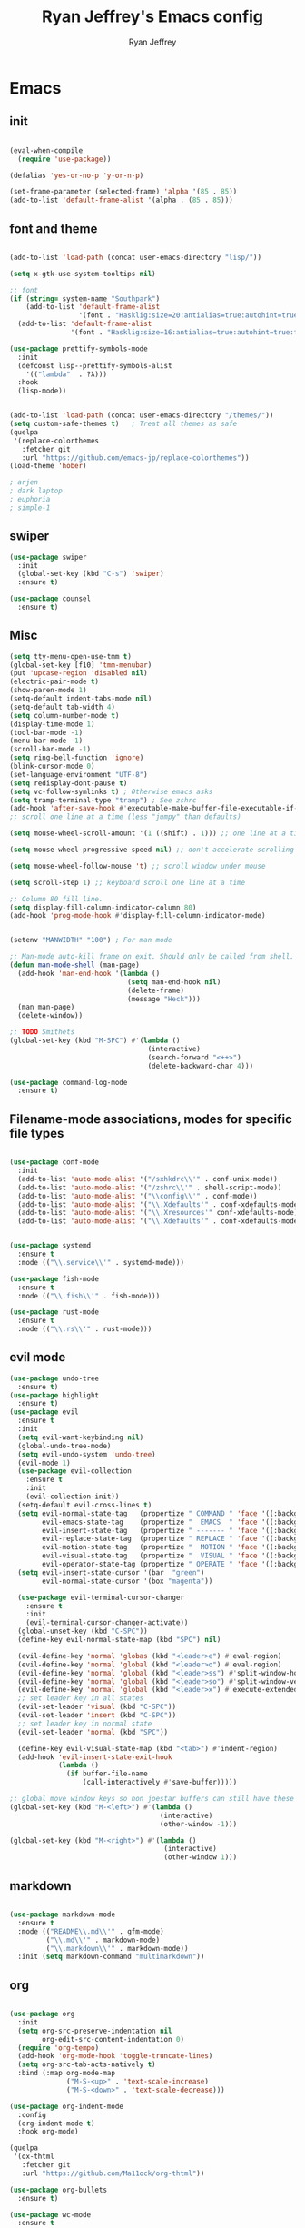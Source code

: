 #+TITLE: Ryan Jeffrey's Emacs config
#+AUTHOR: Ryan Jeffrey
#+EMAIL: ryan@ryanmj.xyz
#+OPTIONS: num:nil

* Emacs
** init
#+BEGIN_SRC emacs-lisp

(eval-when-compile
  (require 'use-package))

(defalias 'yes-or-no-p 'y-or-n-p)

(set-frame-parameter (selected-frame) 'alpha '(85 . 85))
(add-to-list 'default-frame-alist '(alpha . (85 . 85)))

#+END_SRC
** font and theme
#+BEGIN_SRC emacs-lisp

(add-to-list 'load-path (concat user-emacs-directory "lisp/"))

(setq x-gtk-use-system-tooltips nil)     

;; font
(if (string= system-name "Southpark")
    (add-to-list 'default-frame-alist
		         '(font . "Hasklig:size=20:antialias=true:autohint=true:family=mono"))
  (add-to-list 'default-frame-alist
		       '(font . "Hasklig:size=16:antialias=true:autohint=true:family=mono")))

(use-package prettify-symbols-mode
  :init 
  (defconst lisp--prettify-symbols-alist
    '(("lambda"  . ?λ)))
  :hook
  (lisp-mode))


(add-to-list 'load-path (concat user-emacs-directory "/themes/"))
(setq custom-safe-themes t)   ; Treat all themes as safe
(quelpa
 '(replace-colorthemes
   :fetcher git
   :url "https://github.com/emacs-jp/replace-colorthemes"))
(load-theme 'hober)

; arjen
; dark laptop
; euphoria
; simple-1

#+END_SRC

#+RESULTS:
: t

** swiper
#+BEGIN_SRC emacs-lisp
(use-package swiper
  :init
  (global-set-key (kbd "C-s") 'swiper)
  :ensure t)

(use-package counsel
  :ensure t)

#+END_SRC

** Misc
#+BEGIN_SRC emacs-lisp
(setq tty-menu-open-use-tmm t)
(global-set-key [f10] 'tmm-menubar)
(put 'upcase-region 'disabled nil)
(electric-pair-mode t)
(show-paren-mode 1)
(setq-default indent-tabs-mode nil)
(setq-default tab-width 4)
(setq column-number-mode t)
(display-time-mode 1)
(tool-bar-mode -1)
(menu-bar-mode -1) 
(scroll-bar-mode -1)
(setq ring-bell-function 'ignore)
(blink-cursor-mode 0)
(set-language-environment "UTF-8")
(setq redisplay-dont-pause t)
(setq vc-follow-symlinks t) ; Otherwise emacs asks
(setq tramp-terminal-type "tramp") ; See zshrc
(add-hook 'after-save-hook #'executable-make-buffer-file-executable-if-script-p)
;; scroll one line at a time (less "jumpy" than defaults)

(setq mouse-wheel-scroll-amount '(1 ((shift) . 1))) ;; one line at a time

(setq mouse-wheel-progressive-speed nil) ;; don't accelerate scrolling

(setq mouse-wheel-follow-mouse 't) ;; scroll window under mouse

(setq scroll-step 1) ;; keyboard scroll one line at a time

;; Column 80 fill line.
(setq display-fill-column-indicator-column 80)
(add-hook 'prog-mode-hook #'display-fill-column-indicator-mode)


(setenv "MANWIDTH" "100") ; For man mode

;; Man-mode auto-kill frame on exit. Should only be called from shell.
(defun man-mode-shell (man-page)
  (add-hook 'man-end-hook '(lambda () 
                             (setq man-end-hook nil)
                             (delete-frame)
                             (message "Heck")))
  (man man-page)
  (delete-window))

;; TODO Smithets
(global-set-key (kbd "M-SPC") #'(lambda ()
                                  (interactive)
                                  (search-forward "<++>")
                                  (delete-backward-char 4)))

(use-package command-log-mode
  :ensure t)

#+END_SRC

** Filename-mode associations, modes for specific file types
#+BEGIN_SRC emacs-lisp

(use-package conf-mode
  :init
  (add-to-list 'auto-mode-alist '("/sxhkdrc\\'" . conf-unix-mode))
  (add-to-list 'auto-mode-alist '("/zshrc\\'" . shell-script-mode))
  (add-to-list 'auto-mode-alist '("\\config\\'" . conf-mode))
  (add-to-list 'auto-mode-alist '("\\.Xdefaults'" . conf-xdefaults-mode))
  (add-to-list 'auto-mode-alist '("\\.Xresources'" conf-xdefaults-mode))
  (add-to-list 'auto-mode-alist '("\\.Xdefaults'" . conf-xdefaults-mode)))


(use-package systemd
  :ensure t
  :mode (("\\.service\\'" . systemd-mode)))

(use-package fish-mode
  :ensure t
  :mode (("\\.fish\\'" . fish-mode)))

(use-package rust-mode
  :ensure t
  :mode (("\\.rs\\'" . rust-mode)))

#+END_SRC
** evil mode
#+BEGIN_SRC emacs-lisp
(use-package undo-tree
  :ensure t)
(use-package highlight
  :ensure t)
(use-package evil
  :ensure t
  :init
  (setq evil-want-keybinding nil)
  (global-undo-tree-mode)
  (setq evil-undo-system 'undo-tree)
  (evil-mode 1)
  (use-package evil-collection
    :ensure t
    :init
    (evil-collection-init))
  (setq-default evil-cross-lines t)
  (setq evil-normal-state-tag   (propertize " COMMAND " 'face '((:background "dark khaki" :foreground "black")))
        evil-emacs-state-tag    (propertize "  EMACS  " 'face '((:background "turquoise" :foreground "black")))
        evil-insert-state-tag   (propertize " ------- " 'face '((:background "dark sea green" :foreground "black")))
        evil-replace-state-tag  (propertize " REPLACE " 'face '((:background "dark orange" :foreground "black")))
        evil-motion-state-tag   (propertize "  MOTION " 'face '((:background "khaki" :foreground "black")))
        evil-visual-state-tag   (propertize "  VISUAL " 'face '((:background "light salmon" :foreground "black")))
        evil-operator-state-tag (propertize " OPERATE " 'face '((:background "sandy brown" :foreground "black"))))
  (setq evil-insert-state-cursor '(bar  "green")
        evil-normal-state-cursor '(box "magenta"))

  (use-package evil-terminal-cursor-changer
    :ensure t
    :init
    (evil-terminal-cursor-changer-activate))
  (global-unset-key (kbd "C-SPC"))
  (define-key evil-normal-state-map (kbd "SPC") nil)

  (evil-define-key 'normal 'globas (kbd "<leader>e") #'eval-region)
  (evil-define-key 'normal 'global (kbd "<leader>o") #'eval-region)
  (evil-define-key 'normal 'global (kbd "<leader>ss") #'split-window-horizontally)
  (evil-define-key 'normal 'global (kbd "<leader>so") #'split-window-vertically)
  (evil-define-key 'normal 'global (kbd "<leader>x") #'execute-extended-command)
  ;; set leader key in all states
  (evil-set-leader 'visual (kbd "C-SPC"))
  (evil-set-leader 'insert (kbd "C-SPC"))
  ;; set leader key in normal state
  (evil-set-leader 'normal (kbd "SPC"))

  (define-key evil-visual-state-map (kbd "<tab>") #'indent-region)
  (add-hook 'evil-insert-state-exit-hook
            (lambda ()
              (if buffer-file-name
                  (call-interactively #'save-buffer)))))

;; global move window keys so non joestar buffers can still have these bindings
(global-set-key (kbd "M-<left>") #'(lambda ()
                                     (interactive)
                                     (other-window -1)))

(global-set-key (kbd "M-<right>") #'(lambda ()
                                      (interactive)
                                      (other-window 1)))

#+END_SRC
** markdown
#+begin_src emacs-lisp

(use-package markdown-mode
  :ensure t
  :mode (("README\\.md\\'" . gfm-mode)
         ("\\.md\\'" . markdown-mode)
         ("\\.markdown\\'" . markdown-mode))
  :init (setq markdown-command "multimarkdown"))

#+end_src
** org
#+BEGIN_SRC emacs-lisp

(use-package org
  :init 
  (setq org-src-preserve-indentation nil 
        org-edit-src-content-indentation 0)
  (require 'org-tempo)
  (add-hook 'org-mode-hook 'toggle-truncate-lines)
  (setq org-src-tab-acts-natively t)
  :bind (:map org-mode-map
              ("M-S-<up>" . 'text-scale-increase)
              ("M-S-<down>" . 'text-scale-decrease)))

(use-package org-indent-mode
  :config
  (org-indent-mode t)
  :hook org-mode)

(quelpa
 '(ox-thtml
   :fetcher git
   :url "https://github.com/Ma11ock/org-thtml"))

(use-package org-bullets
  :ensure t)

(use-package wc-mode
  :ensure t
  :hook org-mode)


(use-package display-line-numbers-mode
  :hook (prog-mode org-mode LaTex-mode)
  :init
  (setq display-line-numbers-type 'relative))

(use-package company-auctex
  :ensure t)

;; Configuring LaTeX must be done like this because of legacy. 
(use-package tex-mode
  :ensure auctex
  :init
  (setq TeX-auto-save t)
  (setq TeX-parse-self t)
  (setq-default TeX-master nil)
  (setq-default TeX-engine 'luatex)
  (setq-default TeX-PDF-mode t)
  (add-hook 'LaTeX-mode-hook #'flyspell-mode)
  (add-hook 'LaTeX-mode-hook #'wc-mode)
  (add-hook 'LaTeX-mode-hook #'company-auctex-init)
  (add-hook 'LaTeX-mode-hook #'company-mode)
  (add-hook 'LaTeX-mode-hook #'TeX-source-correlate-mode)
  
  ;; (use-package auctex-latexmk
  ;;   :ensure t
  ;;   :init
  ;;   (add-to-list 'TeX-command-list '("-pvc"))
  ;;   (auctex-latexmk-setup)
  ;;   (add-hook 'LaTeX-mode-hook
  ;;             (lambda ()
  ;;               (add-hook 'after-save-hook #'(lambda ()
  ;;                                              (TeX-command-master "LaTeX")) nil t))))
  )

#+End_src
** vterm
#+BEGIN_SRC emacs-lisp
(when module-file-suffix
  (use-package vterm
    :ensure t
    :init (setq vterm-always-compile-module t)
    :bind (:map vterm-mode-map
                ("M-c" . 'vterm-copy-mode)
                ("M-i" . 'ido-switch-buffer))))

#+END_SRC
* IDE
** LSP
#+begin_src emacs-lisp

(use-package lsp-mode
  :ensure t)

#+end_src
** Clojure 
#+begin_src emacs-lisp
 (use-package cider
  :ensure t
  :bind (:map cider-mode-map
              ("M-e" . cider-eval-last-sexp)
              ("M-r" . cider-eval-region)
              )
  :init
  (eval-after-load "cider-mode"
    '(define-key cider-mode-map (kbd "C-x") 'joe-nextword)))

(use-package clojure-mode
  :ensure t)
#+end_src
** all programming languages
*** todos
#+BEGIN_SRC emacs-lisp
(use-package fic-mode
  :ensure t
  :init (add-hook 'prog-mode-hook 'fic-mode)
  :config
  (fic-mode t))

#+END_SRC
*** company
#+begin_src emacs-lisp
(use-package company
  :ensure t
  :init (add-hook 'prog-mode-hook 'company-mode)
  :bind (:map company-active-map
              ("C-n" . company-select-next)
              ("C-p" . company-select-previous))
  :config
  (setq company-idle-delay 0.3)
  (setq company-tooltip-align-annotations t) ; aligns annotation to the right hand side
  (setq company-minimum-prefix-length 1)
  (setq company-clang-arguments '("-std=c++17"))
  (use-package company-c-headers
    :ensure t
    :init
    (add-to-list 'company-backends 'company-c-headers)))
#+end_src
*** flycheck
#+begin_src emacs-lisp
(use-package flycheck
  :ensure t)

#+end_src

** magit
#+begin_src emacs-lisp
(use-package magit
  :ensure t
  :init
;  (add-hook 'after-init-hook '(lambda ()
;                                (global-magit-file-mode -1)))

  (add-hook 'diff-mode-hook 'whitespace-mode)
  (add-hook 'git-commit-setup-hook 'git-commit-turn-on-flyspell))

#+end_src
** Misc
#+BEGIN_SRC emacs-lisp
(defun insert-current-date ()
  (interactive)
  (insert (shell-command-to-string "echo -n $(date +%Y-%m-%d)")))

(use-package gitignore-mode
  :ensure t
  :init
  (add-to-list 'auto-mode-alist '("\\.gitignore\\'" . gitignore-mode)) )

(use-package rainbow-mode
  :ensure t
  :hook (web-mode emacs-lisp-mode))

(use-package crontab-mode
  :ensure t)

(add-hook 'prog-mode-hook #'flyspell-prog-mode) ; Flyspell on comments and strings.

(use-package cmake-mode
   :ensure t)

#+END_SRC
** html 
#+BEGIN_SRC emacs-lisp
(use-package web-mode
  :ensure t
  :config
  (add-to-list 'auto-mode-alist '("\\.api\\'" . web-mode))
  (add-to-list 'auto-mode-alist '("/some/react/path/.*\\.js[x]?\\'" . web-mode))

  (setq web-mode-markup-indent-offset 2)
  (setq web-mode-css-indent-offset 2)
  (setq web-mode-code-indent-offset 2)
  (setq web-mode-engines-alist
        '(("php"    . "\\.phtml\\'")
          ("blade"  . "\\.blade\\.")
          ("handlebars" . "\\.handlebars\\'")))

  (setq web-mode-content-types-alist
        '(("json" . "/some/path/.*\\.api\\'")
          ("xml"  . "/other/path/.*\\.api\\'")
          ("jsx"  . "/some/react/path/.*\\.js[x]?\\'")))
  (setq web-mode-markup-indent-offset 2)
  (add-to-list 'auto-mode-alist '("\\.phtml\\'" . web-mode))
  (add-to-list 'auto-mode-alist '("\\.tpl\\.php\\'" . web-mode))
  (add-to-list 'auto-mode-alist '("\\.[agj]sp\\'" . web-mode))
  (add-to-list 'auto-mode-alist '("\\.as[cp]x\\'" . web-mode))
  (add-to-list 'auto-mode-alist '("\\.erb\\'" . web-mode))
  (add-to-list 'auto-mode-alist '("\\.mustache\\'" . web-mode))
  (add-to-list 'auto-mode-alist '("\\.djhtml\\'" . web-mode))
  (add-to-list 'auto-mode-alist '("\\.css\\'" . web-mode))
  (add-to-list 'auto-mode-alist '("\\.html\\'" . web-mode))
  (add-to-list 'auto-mode-alist '("\\.handlebars\\'" . web-mode))
  (define-key web-mode-map (kbd "C-n") 'web-mode-tag-match)
  (setq web-mode-enable-current-column-highlight t)
  (setq web-mode-enable-current-element-highlight t)
  (setq web-mode-enable-auto-closing t))

(use-package impatient-mode
  :ensure t
  :hook web-mode)

#+END_SRC
*** Emmet
#+BEGIN_SRC emacs-lisp

(use-package emmet-mode
  :ensure t
  :config
  (define-key web-mode-map (kbd "C-j") 'emmet-expand-line)
  (emmet-mode)
                                        ;      (emmet-preview-mode)
  :hook web-mode)

#+END_SRC

** C 
#+begin_src emacs-lisp

(use-package cc-mode
  :config
  (setq c-default-style "linux"
        c-basic-offset 4)
  (c-set-offset 'inline-open '0))


#+end_src
** JavaScript
#+begin_src emacs-lisp
(setq js-indent-level 2)
(use-package json-mode
  :ensure t)
#+end_src
** Python
#+begin_src emacs-lisp
(use-package elpy
  :ensure t
  :init
  (add-hook 'python-mode-hook #'(lambda ()
                                  (elpy-enable)
                                  (when (require 'flycheck nil t)
                                    (setq elpy-modules (delq 'elpy-module-flymake elpy-modules))
                                    (add-hook 'elpy-mode-hook 'flycheck-mode)))))

(use-package blacken
  :ensure t)

(use-package py-autopep8
  :ensure t
  :init
  (add-hook 'elpy-mode-hook #'py-autopep8-enable-on-save))
#+end_src
** ess (R)
#+begin_src emacs-lisp
(use-package ess-site
  :load-path "/usr/share/emacs/site-lisp/ess/"
  :commands R
  
  :init
  (add-to-list 'auto-mode-alist '("\\.R\\'" . r-mode))
  (require 'ess-site)
  (setq tab-always-indent 'complete)
  (setq company-idle-delay 0.1)
  (ess-toggle-underscore nil)
  (with-eval-after-load 'ess
    (setq ess-use-company t)))

#+end_src
** golang
#+begin_src emacs-lisp
(use-package go-mode
:ensure t
:init
(add-to-list 'auto-mode-alist '("\\.go\\'" . go-mode))
(add-hook 'go-mode-hook 'lsp-deferred)
(add-hook 'before-save-hook 'gofmt-before-save))
#+end_src
** gdscript
#+begin_src emacs-lisp
(use-package gdscript-mode
  :ensure t
  :init
  (defun lsp--gdscript-ignore-errors (original-function &rest args)
    "Ignore the error message resulting from Godot not replying to the `JSONRPC' request."
    (if (string-equal major-mode "gdscript-mode")
        (let ((json-data (nth 0 args)))
          (if (and (string= (gethash "jsonrpc" json-data "") "2.0")
                   (not (gethash "id" json-data nil))
                   (not (gethash "method" json-data nil)))
              nil ; (message "Method not found")
            (apply original-function args)))
      (apply original-function args)))
  ;; Runs the function `lsp--gdscript-ignore-errors` around `lsp--get-message-type` to suppress unknown notification errors.
  (advice-add #'lsp--get-message-type :around #'lsp--gdscript-ignore-errors)
  (setq gdscript-godot-executable "/usr/bin/godot")
  (setq gdscript-use-tab-indents nil)
  (setq gdscript-indent-offset 4)
  (setq gdscript-docs-local-path "/home/ryan/Documents/godot-docs/_build/html/")
  :config
  (auto-revert-mode))
#+end_src
* Text-editor
** spellcheck
#+BEGIN_SRC emacs-lisp

(setq ispell-program-name (executable-find "hunspell"))
(setq ispell-local-dictionary "en_US")
(setq ispell-local-dictionary-alist
      '(("en_US" "[[:alpha:]]" "[^[:alpha:]]" "[']" nil nil nil utf-8)))

(add-hook 'org-mode-hook 'flyspell-mode)

#+END_SRC
** sudo edit
#+BEGIN_SRC emacs-lisp

(defun er-doas-edit (&optional arg)
  "Edit currently visited file as root With a prefix ARG prompt for a file to visit.  Will also prompt for a file to visit if current buffer is not visiting a file."
  (interactive "P")
  (if (or arg (not buffer-file-name))
      (find-file (concat "/doas:root@localhost:"
                         (ido-read-file-name "Find file(as root): ")))
    (find-alternate-file (concat "/doas:root@localhost:" buffer-file-name))))



(defun er-sudo-edit (&optional arg)
  "Edit currently visited file as root With a prefix ARG prompt for a file to visit.  Will also prompt for a file to visit if current buffer is not visiting a file."
  (interactive "P")
  (if (or arg (not buffer-file-name))
      (find-file (concat "/sudo:root@localhost:"
                         (ido-read-file-name "Find file(as root): ")))
    (find-alternate-file (concat "/sudo:root@localhost:" buffer-file-name))))


#+END_SRC
** misc
#+BEGIN_SRC emacs-lisp

;; tell emacs not to use the clipboard
                                        ;(setq x-select-enable-clipboard nil)

(global-set-key (kbd "M-i") 'ido-switch-buffer)

;; Left-to-right by default for slight performance increase.
(setq-default bidi-paragraph-direction 'left-to-right)
(setq bidi-inhibit-bpa t)
;; For slight performance increase with long lines.
(global-so-long-mode 1)

;; For asynchronous.
(use-package async
  :ensure t)
#+END_SRC
** snippets
#+begin_src emacs-lisp
(use-package yasnippet
  :ensure t
  :init
  (require 'yasnippet)
  (yas-reload-all)
  (add-hook 'prog-mode-hook #'yas-minor-mode))

(use-package yasnippet-snippets
  :ensure t)
#+end_src
* emacs-os
#+begin_src emacs-lisp
(when 
    (or (string= system-name "Southpark") (string= system-name "Springfield"))
  (require 'ryan-os))
#+end_src


